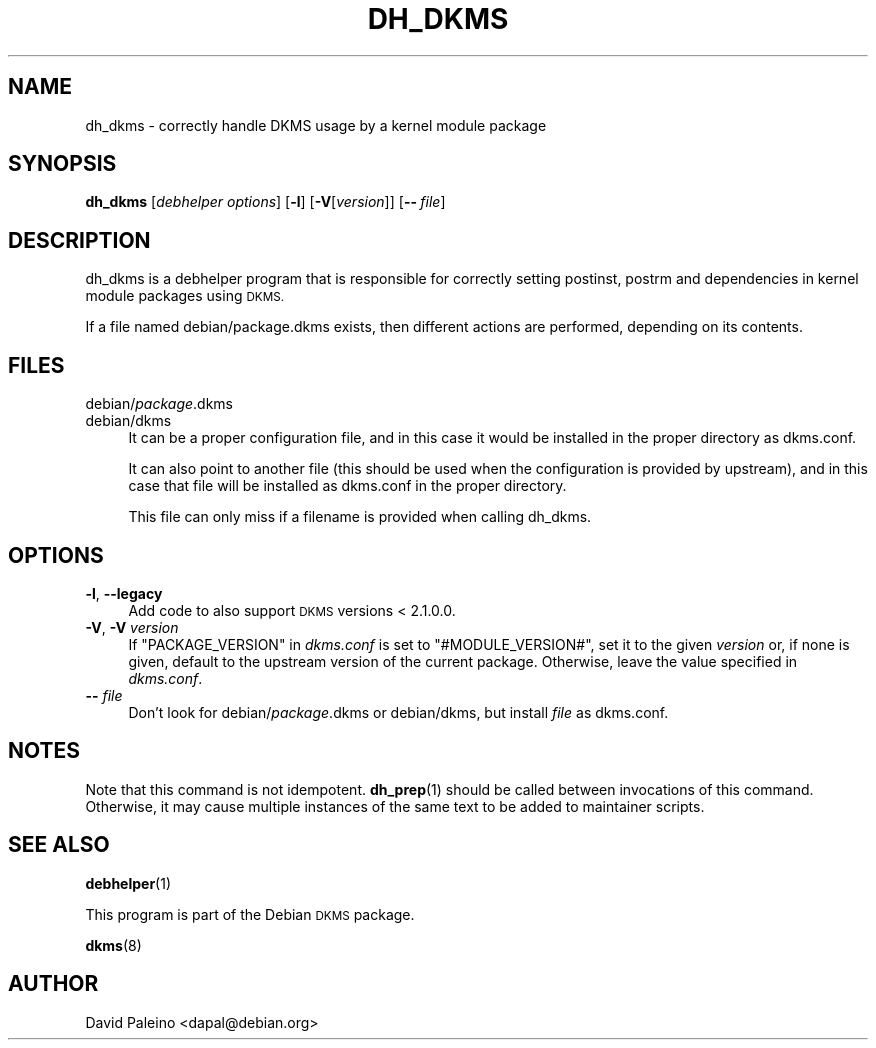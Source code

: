 .\" Automatically generated by Pod::Man 4.10 (Pod::Simple 3.35)
.\"
.\" Standard preamble:
.\" ========================================================================
.de Sp \" Vertical space (when we can't use .PP)
.if t .sp .5v
.if n .sp
..
.de Vb \" Begin verbatim text
.ft CW
.nf
.ne \\$1
..
.de Ve \" End verbatim text
.ft R
.fi
..
.\" Set up some character translations and predefined strings.  \*(-- will
.\" give an unbreakable dash, \*(PI will give pi, \*(L" will give a left
.\" double quote, and \*(R" will give a right double quote.  \*(C+ will
.\" give a nicer C++.  Capital omega is used to do unbreakable dashes and
.\" therefore won't be available.  \*(C` and \*(C' expand to `' in nroff,
.\" nothing in troff, for use with C<>.
.tr \(*W-
.ds C+ C\v'-.1v'\h'-1p'\s-2+\h'-1p'+\s0\v'.1v'\h'-1p'
.ie n \{\
.    ds -- \(*W-
.    ds PI pi
.    if (\n(.H=4u)&(1m=24u) .ds -- \(*W\h'-12u'\(*W\h'-12u'-\" diablo 10 pitch
.    if (\n(.H=4u)&(1m=20u) .ds -- \(*W\h'-12u'\(*W\h'-8u'-\"  diablo 12 pitch
.    ds L" ""
.    ds R" ""
.    ds C` ""
.    ds C' ""
'br\}
.el\{\
.    ds -- \|\(em\|
.    ds PI \(*p
.    ds L" ``
.    ds R" ''
.    ds C`
.    ds C'
'br\}
.\"
.\" Escape single quotes in literal strings from groff's Unicode transform.
.ie \n(.g .ds Aq \(aq
.el       .ds Aq '
.\"
.\" If the F register is >0, we'll generate index entries on stderr for
.\" titles (.TH), headers (.SH), subsections (.SS), items (.Ip), and index
.\" entries marked with X<> in POD.  Of course, you'll have to process the
.\" output yourself in some meaningful fashion.
.\"
.\" Avoid warning from groff about undefined register 'F'.
.de IX
..
.nr rF 0
.if \n(.g .if rF .nr rF 1
.if (\n(rF:(\n(.g==0)) \{\
.    if \nF \{\
.        de IX
.        tm Index:\\$1\t\\n%\t"\\$2"
..
.        if !\nF==2 \{\
.            nr % 0
.            nr F 2
.        \}
.    \}
.\}
.rr rF
.\"
.\" Accent mark definitions (@(#)ms.acc 1.5 88/02/08 SMI; from UCB 4.2).
.\" Fear.  Run.  Save yourself.  No user-serviceable parts.
.    \" fudge factors for nroff and troff
.if n \{\
.    ds #H 0
.    ds #V .8m
.    ds #F .3m
.    ds #[ \f1
.    ds #] \fP
.\}
.if t \{\
.    ds #H ((1u-(\\\\n(.fu%2u))*.13m)
.    ds #V .6m
.    ds #F 0
.    ds #[ \&
.    ds #] \&
.\}
.    \" simple accents for nroff and troff
.if n \{\
.    ds ' \&
.    ds ` \&
.    ds ^ \&
.    ds , \&
.    ds ~ ~
.    ds /
.\}
.if t \{\
.    ds ' \\k:\h'-(\\n(.wu*8/10-\*(#H)'\'\h"|\\n:u"
.    ds ` \\k:\h'-(\\n(.wu*8/10-\*(#H)'\`\h'|\\n:u'
.    ds ^ \\k:\h'-(\\n(.wu*10/11-\*(#H)'^\h'|\\n:u'
.    ds , \\k:\h'-(\\n(.wu*8/10)',\h'|\\n:u'
.    ds ~ \\k:\h'-(\\n(.wu-\*(#H-.1m)'~\h'|\\n:u'
.    ds / \\k:\h'-(\\n(.wu*8/10-\*(#H)'\z\(sl\h'|\\n:u'
.\}
.    \" troff and (daisy-wheel) nroff accents
.ds : \\k:\h'-(\\n(.wu*8/10-\*(#H+.1m+\*(#F)'\v'-\*(#V'\z.\h'.2m+\*(#F'.\h'|\\n:u'\v'\*(#V'
.ds 8 \h'\*(#H'\(*b\h'-\*(#H'
.ds o \\k:\h'-(\\n(.wu+\w'\(de'u-\*(#H)/2u'\v'-.3n'\*(#[\z\(de\v'.3n'\h'|\\n:u'\*(#]
.ds d- \h'\*(#H'\(pd\h'-\w'~'u'\v'-.25m'\f2\(hy\fP\v'.25m'\h'-\*(#H'
.ds D- D\\k:\h'-\w'D'u'\v'-.11m'\z\(hy\v'.11m'\h'|\\n:u'
.ds th \*(#[\v'.3m'\s+1I\s-1\v'-.3m'\h'-(\w'I'u*2/3)'\s-1o\s+1\*(#]
.ds Th \*(#[\s+2I\s-2\h'-\w'I'u*3/5'\v'-.3m'o\v'.3m'\*(#]
.ds ae a\h'-(\w'a'u*4/10)'e
.ds Ae A\h'-(\w'A'u*4/10)'E
.    \" corrections for vroff
.if v .ds ~ \\k:\h'-(\\n(.wu*9/10-\*(#H)'\s-2\u~\d\s+2\h'|\\n:u'
.if v .ds ^ \\k:\h'-(\\n(.wu*10/11-\*(#H)'\v'-.4m'^\v'.4m'\h'|\\n:u'
.    \" for low resolution devices (crt and lpr)
.if \n(.H>23 .if \n(.V>19 \
\{\
.    ds : e
.    ds 8 ss
.    ds o a
.    ds d- d\h'-1'\(ga
.    ds D- D\h'-1'\(hy
.    ds th \o'bp'
.    ds Th \o'LP'
.    ds ae ae
.    ds Ae AE
.\}
.rm #[ #] #H #V #F C
.\" ========================================================================
.\"
.IX Title "DH_DKMS 1"
.TH DH_DKMS 1 "2022-06-02" "3.0.3" "DKMS Debhelper"
.\" For nroff, turn off justification.  Always turn off hyphenation; it makes
.\" way too many mistakes in technical documents.
.if n .ad l
.nh
.SH "NAME"
dh_dkms \- correctly handle DKMS usage by a kernel module package
.SH "SYNOPSIS"
.IX Header "SYNOPSIS"
\&\fBdh_dkms\fR [\fIdebhelper\ options\fR] [\fB\-l\fR] [\fB\-V\fR[\fIversion\fR]] [\fB\-\-\fR\ \fIfile\fR]
.SH "DESCRIPTION"
.IX Header "DESCRIPTION"
dh_dkms is a debhelper program that is responsible for correctly setting
postinst, postrm and dependencies in kernel module packages using \s-1DKMS.\s0
.PP
If a file named debian/package.dkms exists, then different actions are
performed, depending on its contents.
.SH "FILES"
.IX Header "FILES"
.IP "debian/\fIpackage\fR.dkms" 4
.IX Item "debian/package.dkms"
.PD 0
.IP "debian/dkms" 4
.IX Item "debian/dkms"
.PD
It can be a proper configuration file, and in this case it would be installed
in the proper directory as dkms.conf.
.Sp
It can also point to another file (this should be used when the configuration
is provided by upstream), and in this case that file will be installed as dkms.conf
in the proper directory.
.Sp
This file can only miss if a filename is provided when calling dh_dkms.
.SH "OPTIONS"
.IX Header "OPTIONS"
.IP "\fB\-l\fR, \fB\-\-legacy\fR" 4
.IX Item "-l, --legacy"
Add code to also support \s-1DKMS\s0 versions < 2.1.0.0.
.IP "\fB\-V\fR, \fB\-V\fR \fIversion\fR" 4
.IX Item "-V, -V version"
If \f(CW\*(C`PACKAGE_VERSION\*(C'\fR in \fIdkms.conf\fR is set to \f(CW\*(C`#MODULE_VERSION#\*(C'\fR, set it to
the given \fIversion\fR or, if none is given, default to the upstream version of
the current package. Otherwise, leave the value specified in \fIdkms.conf\fR.
.IP "\fB\-\-\fR \fIfile\fR" 4
.IX Item "-- file"
Don't look for debian/\fIpackage\fR.dkms or debian/dkms, but install \fIfile\fR as dkms.conf.
.SH "NOTES"
.IX Header "NOTES"
Note that this command is not idempotent. \fBdh_prep\fR\|(1) should be called
between invocations of this command. Otherwise, it may cause multiple
instances of the same text to be added to maintainer scripts.
.SH "SEE ALSO"
.IX Header "SEE ALSO"
\&\fBdebhelper\fR\|(1)
.PP
This program is part of the Debian \s-1DKMS\s0 package.
.PP
\&\fBdkms\fR\|(8)
.SH "AUTHOR"
.IX Header "AUTHOR"
David Paleino <dapal@debian.org>
